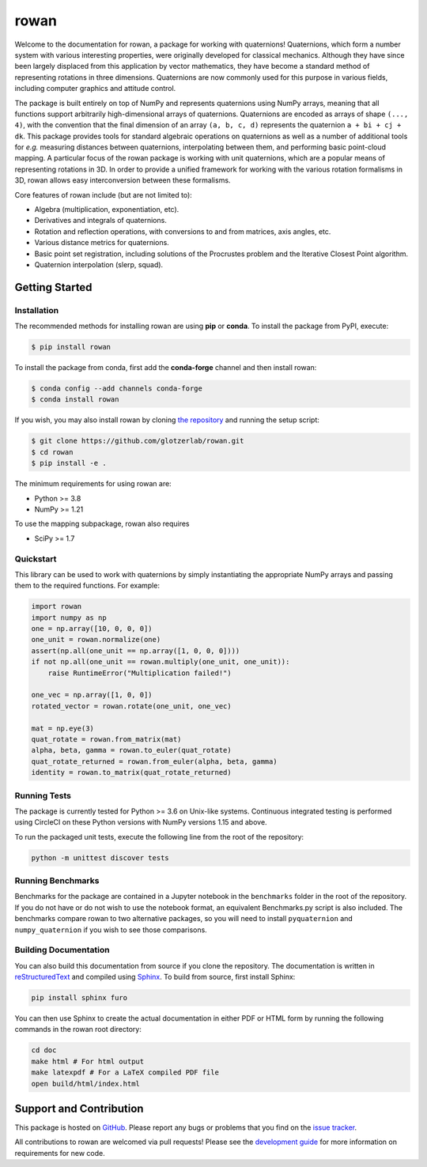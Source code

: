 =====
rowan
=====

|PyPI|
|conda-forge|
|ReadTheDocs|
|JOSS|

.. |PyPI| image:: https://img.shields.io/pypi/v/rowan.svg
   :target: https://pypi.org/project/rowan/
.. |conda-forge| image:: https://img.shields.io/conda/vn/conda-forge/rowan.svg
   :target: https://anaconda.org/conda-forge/rowan
.. |ReadTheDocs| image:: https://readthedocs.org/projects/rowan/badge/?version=latest
   :target: http://rowan.readthedocs.io/en/latest/?badge=latest
.. |JOSS| image:: http://joss.theoj.org/papers/10.21105/joss.00787/status.svg
   :target: https://doi.org/10.21105/joss.00787

Welcome to the documentation for rowan, a package for working with quaternions!
Quaternions, which form a number system with various interesting properties, were originally developed for classical mechanics.
Although they have since been largely displaced from this application by vector mathematics, they have become a standard method of representing rotations in three dimensions.
Quaternions are now commonly used for this purpose in various fields, including computer graphics and attitude control.

The package is built entirely on top of NumPy and represents quaternions using NumPy arrays, meaning that all functions support arbitrarily high-dimensional arrays of quaternions.
Quaternions are encoded as arrays of shape ``(..., 4)``, with the convention that the final dimension of an array ``(a, b, c, d)`` represents the quaternion ``a + bi + cj + dk``.
This package provides tools for standard algebraic operations on quaternions as well as a number of additional tools for *e.g.* measuring distances between quaternions, interpolating between them, and performing basic point-cloud mapping.
A particular focus of the rowan package is working with unit quaternions, which are a popular means of representing rotations in 3D.
In order to provide a unified framework for working with the various rotation formalisms in 3D, rowan allows easy interconversion between these formalisms.

Core features of rowan include (but are not limited to):

* Algebra (multiplication, exponentiation, etc).
* Derivatives and integrals of quaternions.
* Rotation and reflection operations, with conversions to and from matrices, axis angles, etc.
* Various distance metrics for quaternions.
* Basic point set registration, including solutions of the Procrustes problem
  and the Iterative Closest Point algorithm.
* Quaternion interpolation (slerp, squad).

Getting Started
===============

Installation
------------

The recommended methods for installing rowan are using **pip** or **conda**.
To install the package from PyPI, execute:

.. code-block:: console

    $ pip install rowan

To install the package from conda, first add the **conda-forge** channel and
then install rowan:

.. code-block:: console

    $ conda config --add channels conda-forge
    $ conda install rowan


If you wish, you may also install rowan by cloning `the repository <https://github.com/glotzerlab/rowan>`_ and running the setup script:

.. code-block:: console

    $ git clone https://github.com/glotzerlab/rowan.git
    $ cd rowan
    $ pip install -e .

The minimum requirements for using rowan are:

* Python >= 3.8
* NumPy >= 1.21

To use the mapping subpackage, rowan also requires

* SciPy >= 1.7

Quickstart
----------

This library can be used to work with quaternions by simply instantiating the appropriate NumPy arrays and passing them to the required functions.
For example:

.. code-block:: python

    import rowan
    import numpy as np
    one = np.array([10, 0, 0, 0])
    one_unit = rowan.normalize(one)
    assert(np.all(one_unit == np.array([1, 0, 0, 0])))
    if not np.all(one_unit == rowan.multiply(one_unit, one_unit)):
        raise RuntimeError("Multiplication failed!")

    one_vec = np.array([1, 0, 0])
    rotated_vector = rowan.rotate(one_unit, one_vec)

    mat = np.eye(3)
    quat_rotate = rowan.from_matrix(mat)
    alpha, beta, gamma = rowan.to_euler(quat_rotate)
    quat_rotate_returned = rowan.from_euler(alpha, beta, gamma)
    identity = rowan.to_matrix(quat_rotate_returned)

Running Tests
-------------

The package is currently tested for Python >= 3.6 on Unix-like systems.
Continuous integrated testing is performed using CircleCI on these Python versions with NumPy versions 1.15 and above.

To run the packaged unit tests, execute the following line from the root of the repository:

.. code-block:: console

    python -m unittest discover tests


Running Benchmarks
------------------
Benchmarks for the package are contained in a Jupyter notebook in the ``benchmarks`` folder in the root of the repository.
If you do not have or do not wish to use the notebook format, an equivalent Benchmarks.py script is also included.
The benchmarks compare rowan to two alternative packages, so you will need to install ``pyquaternion`` and ``numpy_quaternion`` if you wish to see those comparisons.

Building Documentation
----------------------

You can also build this documentation from source if you clone the repository.
The documentation is written in `reStructuredText <http://docutils.sourceforge.net/rst.html>`_ and compiled using `Sphinx <http://www.sphinx-doc.org/en/master/>`_.
To build from source, first install Sphinx:

.. code-block:: console

    pip install sphinx furo

You can then use Sphinx to create the actual documentation in either PDF or HTML form by running the following commands in the rowan root directory:

.. code-block:: console

    cd doc
    make html # For html output
    make latexpdf # For a LaTeX compiled PDF file
    open build/html/index.html

Support and Contribution
========================

This package is hosted on `GitHub <https://github.com/glotzerlab/rowan>`_.
Please report any bugs or problems that you find on the `issue tracker <https://github.com/glotzerlab/rowan/issues>`_.

All contributions to rowan are welcomed via pull requests!
Please see the `development guide <https://rowan.readthedocs.io/en/latest/development.html>`_ for more information on requirements for new code.
